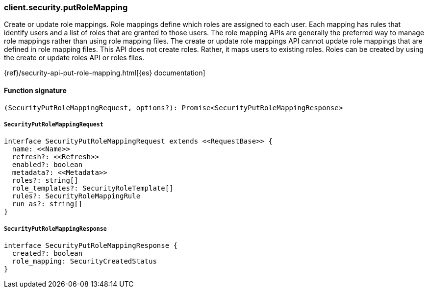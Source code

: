 [[reference-security-put_role_mapping]]

////////
===========================================================================================================================
||                                                                                                                       ||
||                                                                                                                       ||
||                                                                                                                       ||
||        ██████╗ ███████╗ █████╗ ██████╗ ███╗   ███╗███████╗                                                            ||
||        ██╔══██╗██╔════╝██╔══██╗██╔══██╗████╗ ████║██╔════╝                                                            ||
||        ██████╔╝█████╗  ███████║██║  ██║██╔████╔██║█████╗                                                              ||
||        ██╔══██╗██╔══╝  ██╔══██║██║  ██║██║╚██╔╝██║██╔══╝                                                              ||
||        ██║  ██║███████╗██║  ██║██████╔╝██║ ╚═╝ ██║███████╗                                                            ||
||        ╚═╝  ╚═╝╚══════╝╚═╝  ╚═╝╚═════╝ ╚═╝     ╚═╝╚══════╝                                                            ||
||                                                                                                                       ||
||                                                                                                                       ||
||    This file is autogenerated, DO NOT send pull requests that changes this file directly.                             ||
||    You should update the script that does the generation, which can be found in:                                      ||
||    https://github.com/elastic/elastic-client-generator-js                                                             ||
||                                                                                                                       ||
||    You can run the script with the following command:                                                                 ||
||       npm run elasticsearch -- --version <version>                                                                    ||
||                                                                                                                       ||
||                                                                                                                       ||
||                                                                                                                       ||
===========================================================================================================================
////////

[discrete]
=== client.security.putRoleMapping

Create or update role mappings. Role mappings define which roles are assigned to each user. Each mapping has rules that identify users and a list of roles that are granted to those users. The role mapping APIs are generally the preferred way to manage role mappings rather than using role mapping files. The create or update role mappings API cannot update role mappings that are defined in role mapping files. This API does not create roles. Rather, it maps users to existing roles. Roles can be created by using the create or update roles API or roles files.

{ref}/security-api-put-role-mapping.html[{es} documentation]

[discrete]
==== Function signature

[source,ts]
----
(SecurityPutRoleMappingRequest, options?): Promise<SecurityPutRoleMappingResponse>
----

[discrete]
===== `SecurityPutRoleMappingRequest`

[source,ts]
----
interface SecurityPutRoleMappingRequest extends <<RequestBase>> {
  name: <<Name>>
  refresh?: <<Refresh>>
  enabled?: boolean
  metadata?: <<Metadata>>
  roles?: string[]
  role_templates?: SecurityRoleTemplate[]
  rules?: SecurityRoleMappingRule
  run_as?: string[]
}
----

[discrete]
===== `SecurityPutRoleMappingResponse`

[source,ts]
----
interface SecurityPutRoleMappingResponse {
  created?: boolean
  role_mapping: SecurityCreatedStatus
}
----

